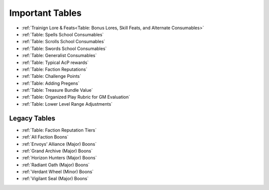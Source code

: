 ##############################
Important Tables
##############################

- :ref:`Trainign Lore & Feats<Table: Bonus Lores, Skill Feats, and Alternate Consumables>`
- :ref:`Table: Spells School Consumables`
- :ref:`Table: Scrolls School Consumables`
- :ref:`Table: Swords School Consumables`
- :ref:`Table: Generalist Consumables`
- :ref:`Table: Typical AcP rewards`
- :ref:`Table: Faction Reputations`
- :ref:`Table: Challenge Points`
- :ref:`Table: Adding Pregens`
- :ref:`Table: Treasure Bundle Value`
- :ref:`Table: Organized Play Rubric for GM Evaluation`
- :ref:`Table: Lower Level Range Adjustments`

*****************
Legacy Tables
*****************

- :ref:`Table: Faction Reputation Tiers`
- :ref:`All Faction Boons`
- :ref:`Envoys’ Alliance (Major) Boons`
- :ref:`Grand Archive (Major) Boons`
- :ref:`Horizon Hunters (Major) Boons`
- :ref:`Radiant Oath (Major) Boons`
- :ref:`Verdant Wheel (Minor) Boons`
- :ref:`Vigilant Seal (Major) Boons`
